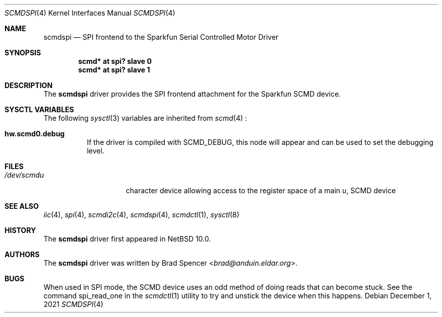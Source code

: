 .\" $NetBSD: scmdspi.4,v 1.1 2021/12/07 17:39:54 brad Exp $
.\"
.\" Copyright (c) 2021 Brad Spencer <brad@anduin.eldar.org>
.\"
.\" Permission to use, copy, modify, and distribute this software for any
.\" purpose with or without fee is hereby granted, provided that the above
.\" copyright notice and this permission notice appear in all copies.
.\"
.\" THE SOFTWARE IS PROVIDED "AS IS" AND THE AUTHOR DISCLAIMS ALL WARRANTIES
.\" WITH REGARD TO THIS SOFTWARE INCLUDING ALL IMPLIED WARRANTIES OF
.\" MERCHANTABILITY AND FITNESS. IN NO EVENT SHALL THE AUTHOR BE LIABLE FOR
.\" ANY SPECIAL, DIRECT, INDIRECT, OR CONSEQUENTIAL DAMAGES OR ANY DAMAGES
.\" WHATSOEVER RESULTING FROM LOSS OF USE, DATA OR PROFITS, WHETHER IN AN
.\" ACTION OF CONTRACT, NEGLIGENCE OR OTHER TORTIOUS ACTION, ARISING OUT OF
.\" OR IN CONNECTION WITH THE USE OR PERFORMANCE OF THIS SOFTWARE.
.\"
.Dd December 1, 2021
.Dt SCMDSPI 4
.Os
.Sh NAME
.Nm scmdspi
.Nd SPI frontend to the Sparkfun Serial Controlled Motor Driver
.Sh SYNOPSIS
.Cd "scmd* at spi? slave 0"
.Cd "scmd* at spi? slave 1"
.Sh DESCRIPTION
The
.Nm
driver provides the SPI frontend attachment for the Sparkfun SCMD device.
.Sh SYSCTL VARIABLES
The following
.Xr sysctl 3
variables are inherited from
.Xr scmd 4
:
.Bl -tag -width indent
.It Li hw.scmd0.debug
If the driver is compiled with
.Dv SCMD_DEBUG ,
this node will appear and can be used to set the debugging level.
.El
.Sh FILES
.Bl -tag -width /dev/rcaXXXXX -compact
.It Pa /dev/scmd Ns Ar u
character device allowing access to the register space of a main
.Ar u ,
SCMD device
.Sh SEE ALSO
.Xr iic 4 ,
.Xr spi 4 ,
.Xr scmdi2c 4 ,
.Xr scmdspi 4 ,
.Xr scmdctl 1 ,
.Xr sysctl 8
.Sh HISTORY
The
.Nm
driver first appeared in
.Nx 10.0 .
.Sh AUTHORS
.An -nosplit
The
.Nm
driver was written by
.An Brad Spencer Aq Mt brad@anduin.eldar.org .
.Sh BUGS
When used in SPI mode, the SCMD device uses an odd method of doing reads
that can become stuck.  See the command spi_read_one in the
.Xr scmdctl 1
utility to try and unstick the device when this happens.

